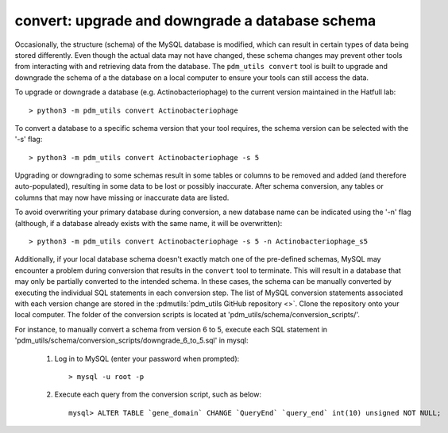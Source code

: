 .. _convert:


convert: upgrade and downgrade a database schema
================================================

Occasionally, the structure (schema) of the MySQL database is modified, which can result in certain types of data being stored differently. Even though the actual data may not have changed, these schema changes may prevent other tools from interacting with and retrieving data from the database. The ``pdm_utils convert`` tool is built to upgrade and downgrade the schema of a the database on a local computer to ensure your tools can still access the data.

To upgrade or downgrade a database (e.g. Actinobacteriophage) to the current version maintained in the Hatfull lab::

    > python3 -m pdm_utils convert Actinobacteriophage


To convert a database to a specific schema version that your tool requires, the schema version can be selected with the '-s' flag::

    > python3 -m pdm_utils convert Actinobacteriophage -s 5

Upgrading or downgrading to some schemas result in some tables or columns to be removed and added (and therefore auto-populated), resulting in some data to be lost or possibly inaccurate. After schema conversion, any tables or columns that may now have missing or inaccurate data are listed.

To avoid overwriting your primary database during conversion, a new database name can be indicated using the '-n' flag (although, if a database already exists with the same name, it will be overwritten)::

    > python3 -m pdm_utils convert Actinobacteriophage -s 5 -n Actinobacteriophage_s5

Additionally, if your local database schema doesn't exactly match one of the pre-defined schemas, MySQL may encounter a problem during conversion that results in the ``convert`` tool to terminate. This will result in a database that may only be partially converted to the intended schema. In these cases, the schema can be manually converted by executing the individual SQL statements in each conversion step. The list of MySQL conversion statements associated with each version change are stored in the :pdmutils:`pdm_utils GitHub repository <>`. Clone the repository onto your local computer. The folder of the conversion scripts is located at 'pdm_utils/schema/conversion_scripts/'.

For instance, to manually convert a schema from version 6 to 5, execute each SQL statement in 'pdm_utils/schema/conversion_scripts/downgrade_6_to_5.sql' in mysql:

    1. Log in to MySQL (enter your password when prompted)::

        > mysql -u root -p

    2. Execute each query from the conversion script, such as below::

        mysql> ALTER TABLE `gene_domain` CHANGE `QueryEnd` `query_end` int(10) unsigned NOT NULL;
